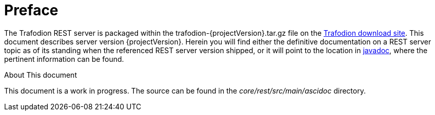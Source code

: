////
/**
  *(C) Copyright 2015 Hewlett-Packard Development Company, L.P.
  *
  * Licensed under the Apache License, Version 2.0 (the "License");
  * you may not use this file except in compliance with the License.
  * You may obtain a copy of the License at
  *
  *     http://www.apache.org/licenses/LICENSE-2.0
  *
  * Unless required by applicable law or agreed to in writing, software
  * distributed under the License is distributed on an "AS IS" BASIS,
  * WITHOUT WARRANTIES OR CONDITIONS OF ANY KIND, either express or implied.
  * See the License for the specific language governing permissions and
  * limitations under the License.
  */
////

[preface]
= Preface
:doctype: article
:numbered:
:toc: left
:icons: font
:experimental:

The Trafodion REST server is packaged within the trafodion-{projectVersion}.tar.gz file on the link:http://downloads.trafodion.org[Trafodion download site]. 
This document describes server version {projectVersion}. Herein you will find either the definitive documentation on a REST server topic
as of its standing when the referenced REST server version shipped, or it will point to the location in 
link:http://docs.trafodion.org/rest_docs/apidocs/index.html[javadoc], where the pertinent information can be found.

.About This document
This document is a work in progress. The source can be found in the _core/rest/src/main/ascidoc_ directory.
